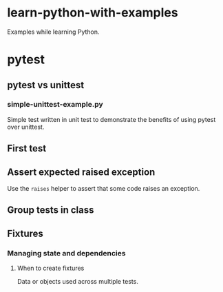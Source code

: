 
* learn-python-with-examples
Examples while learning Python.

* pytest
** pytest vs unittest
*** simple-unittest-example.py
Simple test written in unit test to demonstrate the benefits of using pytest over unittest.

** First test

** Assert expected raised exception
Use the =raises= helper to assert that some code raises an exception.

** Group tests in class

** Fixtures
*** Managing state and dependencies
**** When to create fixtures
Data or objects used across multiple tests.
